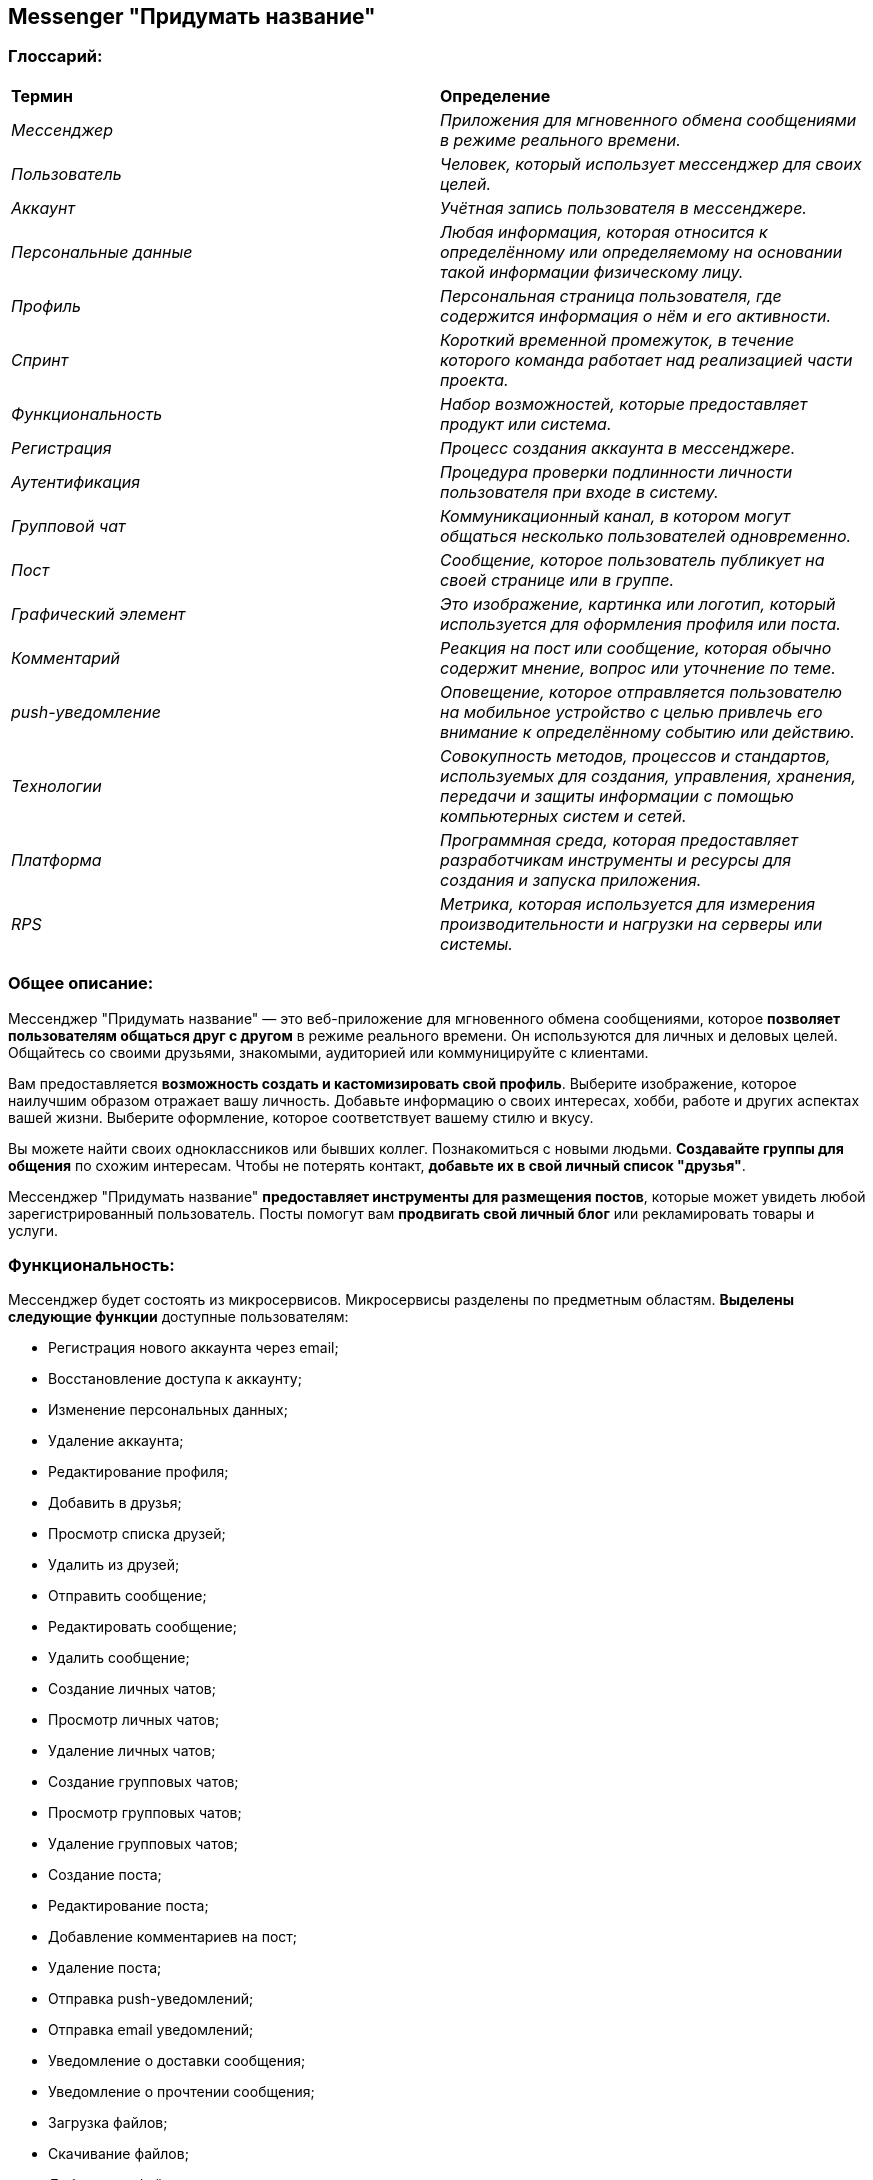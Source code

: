 == *Messenger "Придумать название"*

=== *Глоссарий:*
|===
|*Термин* |*Определение*
|_Мессенджер_ |_Приложения для мгновенного обмена сообщениями в режиме реального времени._
|_Пользователь_ |_Человек, который использует мессенджер для своих целей._
|_Аккаунт_ |_Учётная запись пользователя в мессенджере._
|_Персональные данные_ |_Любая информация, которая относится к определённому или определяемому на основании такой информации физическому лицу._
|_Профиль_ |_Персональная страница пользователя, где содержится информация о нём и его активности._
|_Спринт_ |_Короткий временной промежуток, в течение которого команда работает над реализацией части проекта._
|_Функциональность_ |_Набор возможностей, которые предоставляет продукт или система._
|_Регистрация_ |_Процесс создания аккаунта в мессенджере._
|_Аутентификация_ |_Процедура проверки подлинности личности пользователя при входе в систему._
|_Групповой чат_ |_Коммуникационный канал, в котором могут общаться несколько пользователей одновременно._
|_Пост_ |_Сообщение, которое пользователь публикует на своей странице или в группе._
|_Графический элемент_ |_Это изображение, картинка или логотип, который используется для оформления профиля или поста._
|_Комментарий_ |_Реакция на пост или сообщение, которая обычно содержит мнение, вопрос или уточнение по теме._
|_push-уведомление_ |_Оповещение, которое отправляется пользователю на мобильное устройство с целью привлечь его внимание к определённому событию или действию._
|_Технологии_ |_Совокупность методов, процессов и стандартов, используемых для создания, управления, хранения, передачи и защиты информации с помощью компьютерных систем и сетей._
|_Платформа_ |_Программная среда, которая предоставляет разработчикам инструменты и ресурсы для создания и запуска приложения._
|_RPS_ |_Метрика, которая используется для измерения производительности и нагрузки на серверы или системы._
|===

=== *Общее описание:*
Мессенджер "Придумать название" — это веб-приложение для мгновенного обмена сообщениями, которое *позволяет пользователям общаться друг с другом* в режиме реального времени. Он используются для личных и деловых целей. Общайтесь со своими друзьями, знакомыми, аудиторией или коммуницируйте с клиентами.

Вам предоставляется *возможность создать и кастомизировать свой профиль*. Выберите изображение, которое наилучшим образом отражает вашу личность. Добавьте информацию о своих интересах, хобби, работе и других аспектах вашей жизни. Выберите оформление, которое соответствует вашему стилю и вкусу.

Вы можете найти своих одноклассников или бывших коллег. Познакомиться с новыми людьми. *Создавайте группы для общения* по схожим интересам. Чтобы не потерять контакт, *добавьте их в свой личный список "друзья"*.

Мессенджер "Придумать название" *предоставляет инструменты для размещения постов*, которые может увидеть любой зарегистрированный пользователь. Посты помогут вам *продвигать свой личный блог* или рекламировать товары и услуги.

=== *Функциональность:*

Мессенджер будет состоять из микросервисов. Микросервисы разделены по предметным областям. *Выделены следующие функции* доступные пользователям:

* Регистрация нового аккаунта через email;
* Восстановление доступа к аккаунту;
* Изменение персональных данных;
* Удаление аккаунта;
* Редактирование профиля;
* Добавить в друзья;
* Просмотр списка друзей;
* Удалить из друзей;
* Отправить сообщение;
* Редактировать сообщение;
* Удалить сообщение;
* Создание личных чатов;
* Просмотр личных чатов;
* Удаление личных чатов;
* Создание групповых чатов;
* Просмотр групповых чатов;
* Удаление групповых чатов;
* Создание поста;
* Редактирование поста;
* Добавление комментариев на пост;
* Удаление поста;
* Отправка push-уведомлений;
* Отправка email уведомлений;
* Уведомление о доставки сообщения;
* Уведомление о прочтении сообщения;
* Загрузка файлов;
* Скачивание файлов;
* Добавление файла в пост;
* Добавление файла в сообщение;
* Поиск пользователей;
* Поиск друзей;
* Поиск сообщений;
* Поиск личных чатов;
* Поиск групповых чатов;
* Сбор статистики по активности пользователей;
* Анализ эффективности функций;

=== *Архитектура мессенджера:*
Ниже *приведена архитектура* мессенджера "Придумать название":

image:https://github.com/Mr-Darkson/STARTAPP-messanger/blob/main/docs/api-scheme.png[]


=== *План реализации функциональности:*

*Разработка* мессенджера планируется вестись *в Agile методологии*. Все этапы разработки поделены на *спринты*. Каждый спринт представляет собой временной отрезок в *две недели*. Реализация функциональности разделена следующим образом:

*Спринт 1:*

* Регистрация нового аккаунта через email;
* Восстановление доступа к аккаунту;
* Изменение персональных данных;
* Удаление аккаунта;
* Редактирование профиля.

*Спринт 2:*

* Настройка API Gateway
.. Обработка запросов;
.. Авторизация и аутентификация в уже созданный аккаунт;
.. Настройка безопасности (шифрование, защита от атак);

*Спринт 3:*

* Добавить в друзья;
* Просмотр списка друзей;
* Удалить из друзей.

*Спринт 4:*

* Добавить в друзья;
* Удалить из друзей;
* Просмотр списка друзей;
* Создание личных чатов;
* Просмотр личных чатов;
* Удаление личных чатов.

*Спринт 5:*

* Создание групповых чатов;
* Просмотр групповых чатов;
* Удаление групповых чатов;
* Создание поста;
* Редактирование поста;
* Добавление комментариев на пост;
* Удаление поста.

*Спринт 6:*

* Отправка push-уведомлений;
* Отправка email уведомлений;
* Уведомление о доставки сообщения;
* Уведомление о прочтении сообщения.

*Спринт 7:*

* Загрузка файлов;
* Скачивание файлов;
* Добавление файла в пост;
* Добавление файла в сообщение.

*Спринт 8:*

* Поиск пользователей;
* Поиск друзей;
* Поиск сообщений;
* Поиск личных чатов;
* Поиск групповых чатов.

*Спринт 9:*

* Сбор статистики по активности пользователей;
* Анализ эффективности функций.

=== *Список технологий:*

*В рамках разработки* мессенджера "Придумать название" будут применяться следующие *технологии*:
|===
|*Технология* |*Версия* |*Описание*
|*Kotlin* |_1.9_ |_Разработка серверной части приложения_
|*Spring Boot* |_3.2_ |_Фреймворк, упрощающий разработку Java-приложений. Он включает встроенный сервер, автоматическую конфигурацию и удобную интеграцию с экосистемой Spring_
|*Webflux* |_3.2_ |_Используется для создания неблокирующих API и сервисов._
|*Spring security (jwt token)* |_3.2_ |_Инструмент для защиты приложений. Используется для аутентификации и авторизации._
|*PostgreSql* |_15.0_ |_Открытая объектно-реляционная СУБД._
|*Hibernate* |_6.0_ |_ORM-фреймворк для маппинга объектов Java в реляционные базы данных. Позволяет работать с базами данных, используя объекты вместо SQL-запросов._
|*Spring data* |_3.2_ |_Модуль для упрощения работы с базами данных._
|*Gradle(Maven)* |_8.0_ |_Современная система сборки, упрощающая управление зависимостями, процесс сборки и развертывания._
|*Apache Kafka* |_3.9_ |_Apache Kafka - это распределенная брокерская платформа для потоковой обработки данных в режиме реального времени.._
|*Docker* |_24.0_ |_Используется для стандартизации окружения разработки, тестирования и продакшена, а также для облегчения деплоя приложений._
|===
=== *Состав команды:*

На разработку мессенджера "Придумать название" *необходимо привлечь*:
|===
|*Должность* |*Кол-во*
|_Project Manager_ |_1_
|_Architects_ |_1_
|_Developers_ |_4_
|_QA Engineers_ |_6_
|_UX/UI Designers_ |_2_
|_Business Analysts_ |_2_
|===
=== *Платформа для размещения:*

*Размещение* мессенджера "Придумать название" *планируется на платформе Docker*.

=== *Requests per second:*

В рамках проекта было принято решение, что *количество запросов*, которые приложение может обработать *за одну секунду* (RPS) будет равняться *1000 шт*.
